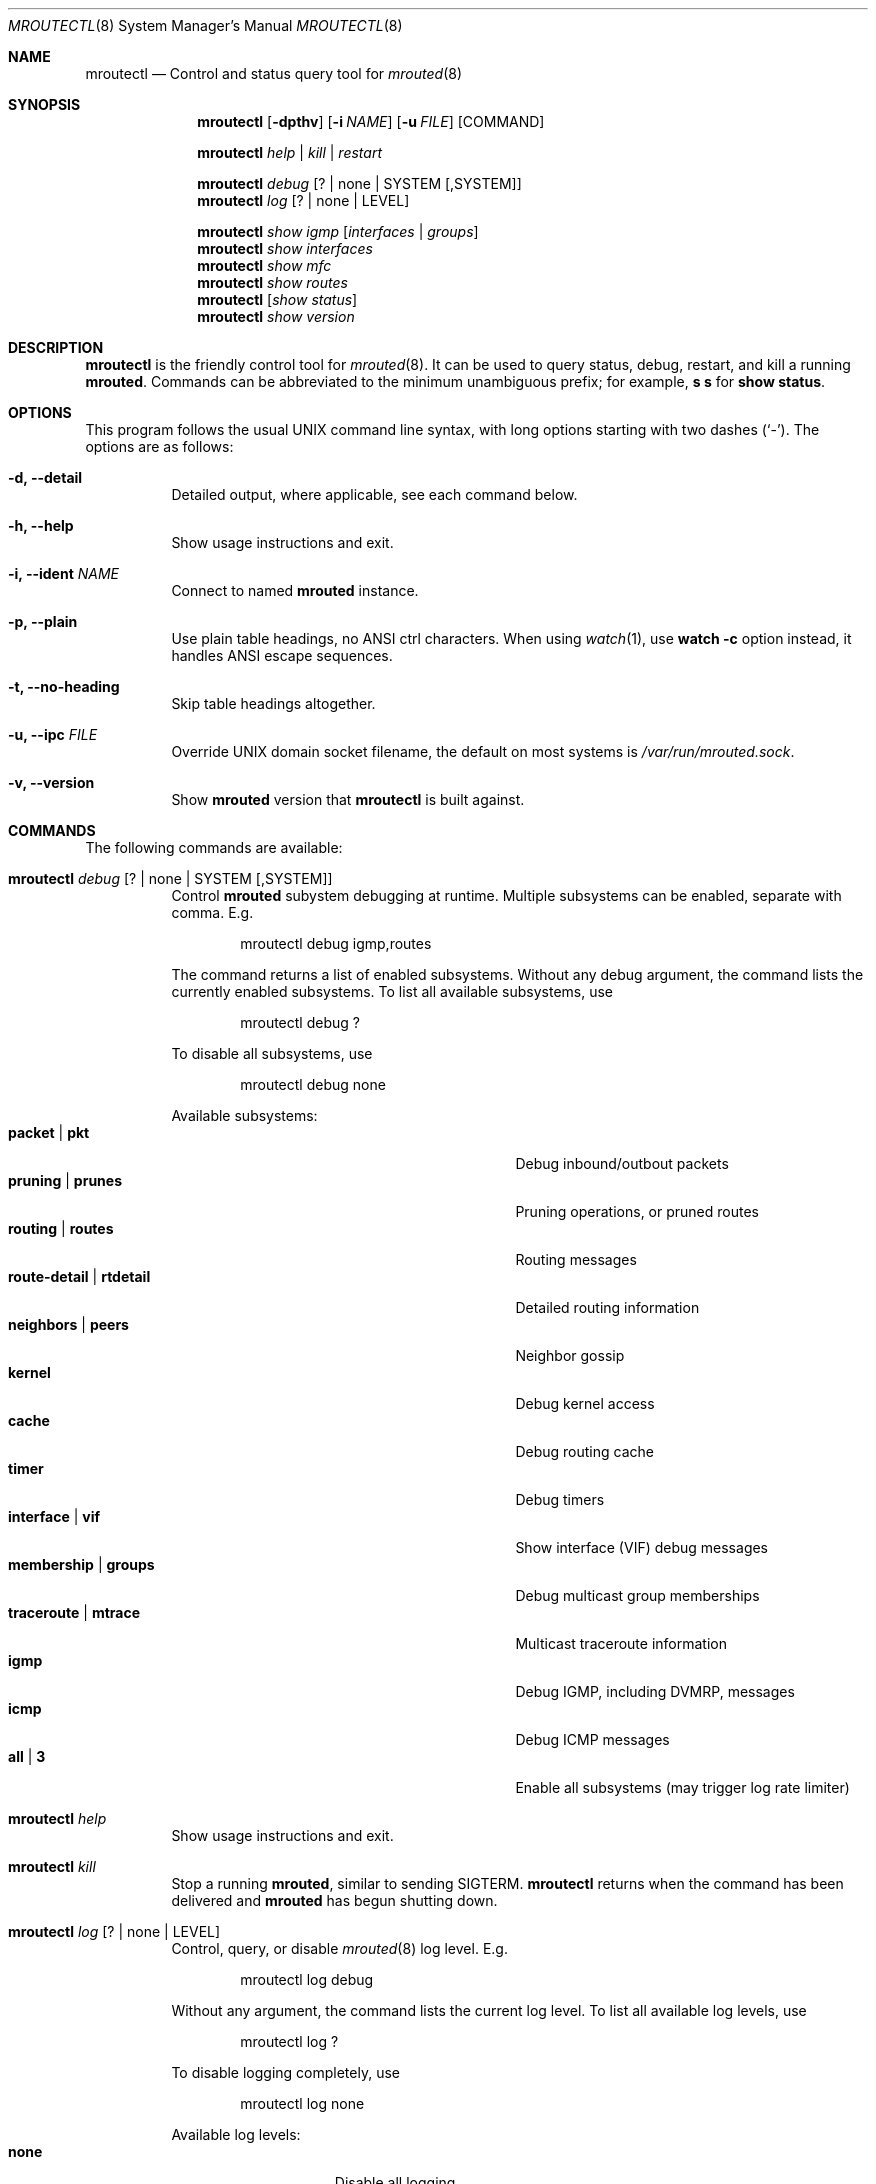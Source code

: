 .Dd Jan 1, 2021
.Dt MROUTECTL 8 SMM
.Os
.Sh NAME
.Nm mroutectl
.Nd Control and status query tool for
.Xr mrouted 8
.Sh SYNOPSIS
.Nm mroutectl
.Op Fl dpthv
.Op Fl i Ar NAME
.Op Fl u Ar FILE
.Op COMMAND
.Pp
.Nm
.Ar help | kill | restart
.Pp
.Nm
.Ar debug Op ? | none | SYSTEM Op ,SYSTEM
.Nm
.Ar log Op ? | none | LEVEL
.Pp
.Nm
.Ar show igmp Op Ar interfaces | groups
.Nm
.Ar show interfaces
.Nm
.Ar show mfc
.Nm
.Ar show routes
.Nm
.Op Ar show status
.Nm
.Ar show version
.Sh DESCRIPTION
.Nm
is the friendly control tool for
.Xr mrouted 8 .
It can be used to query status, debug, restart, and kill a running
.Nm mrouted .
Commands can be abbreviated to the minimum unambiguous prefix; for
example,
.Cm s s
for
.Cm show status .
.Sh OPTIONS
This program follows the usual UNIX command line syntax, with long
options starting with two dashes (`-').  The options are as follows:
.Bl -tag -width Ds
.It Fl d, -detail
Detailed output, where applicable, see each command below.
.It Fl h, -help
Show usage instructions and exit.
.It Fl i, -ident Ar NAME
Connect to named
.Nm mrouted
instance.
.It Fl p, -plain
Use plain table headings, no ANSI ctrl characters.  When using
.Xr watch 1 ,
use
.Cm watch Fl c
option instead, it handles ANSI escape sequences.
.It Fl t, -no-heading
Skip table headings altogether.
.It Fl u, -ipc Ar FILE
Override UNIX domain socket filename, the default on most systems is
.Pa /var/run/mrouted.sock .
.It Fl v, -version
Show
.Nm mrouted
version that
.Nm
is built against.
.El
.Sh COMMANDS
The following commands are available:
.Bl -tag -width Ds
.It Nm Ar debug Op ? | none | SYSTEM Op ,SYSTEM
Control
.Nm mrouted
subystem debugging at runtime.  Multiple subsystems can be
enabled, separate with comma.  E.g.
.Bd -literal -offset indent
mroutectl debug igmp,routes
.Ed
.Pp
The command returns a list of enabled subsystems.  Without any debug
argument, the command lists the currently enabled subsystems.  To list
all available subsystems, use
.Bd -literal -offset indent
mroutectl debug ?
.Ed
.Pp
To disable all subsystems, use
.Bd -literal -offset indent
mroutectl debug none
.Ed
.Pp
Available subsystems:
.Bl -tag -width "route-detail | rtdetail" -compact -offset indent
.It Cm packet | pkt
Debug inbound/outbout packets
.It Cm pruning | prunes
Pruning operations, or pruned routes
.It Cm routing | routes
Routing messages
.It Cm route-detail | rtdetail
Detailed routing information
.It Cm neighbors | peers
Neighbor gossip
.It Cm kernel
Debug kernel access
.It Cm cache
Debug routing cache
.It Cm timer
Debug timers
.It Cm interface | vif
Show interface (VIF) debug messages
.It Cm membership | groups
Debug multicast group memberships
.It Cm traceroute | mtrace
Multicast traceroute information
.It Cm igmp
Debug IGMP, including DVMRP, messages
.It Cm icmp
Debug ICMP messages
.It Cm all | 3
Enable all subsystems (may trigger log rate limiter)
.El
.It Nm Ar help
Show usage instructions and exit.
.It Nm Ar kill
Stop a running
.Nm mrouted ,
similar to sending SIGTERM.
.Nm
returns when the command has been delivered and
.Nm mrouted
has begun shutting down.
.It Nm Ar log Op ? | none | LEVEL
Control, query, or disable
.Xr mrouted 8
log level.  E.g.
.Pp
.Bd -literal -offset indent
mroutectl log debug
.Ed
.Pp
Without any argument, the command lists the current log level.
To list all available log levels, use
.Bd -literal -offset indent
mroutectl log ?
.Ed
.Pp
To disable logging completely, use
.Bd -literal -offset indent
mroutectl log none
.Ed
.Pp
Available log levels:
.Bl -tag -width WARNING -compact -offset indent
.It Cm none
Disable all logging
.It Cm error
Error conditions
.It Cm warning
Warning conditions
.It Cm notice
Normal but significant condition (Default)
.It Cm info
Informational
.It Cm debug
Debug-level messages
.El
.It Nm Ar restart
Restart daemon and reload
.Pa /etc/mrouted.conf ,
like sending SIGHUP to
.Xr mrouted 8
.It Nm Ar show compat
Previously available as
.Nm mrouted Fl r ,
as well as sending
.Ar SIGUSR1
to
.Xr mrouted 8 ,
to get output in
.Pa /var/run/mrouted/mrouted.dump .
.Sy Note:
this command is only intended for developers and hard core
.Nm
users, it can be hard to read.  See below EXAMPLES section for more help.
.It Nm Ar show igmp Op Ar interfaces | groups
Show IGMP status for interfaces and groups.  To show only the interfaces
or groups, use the following sub-arguments:
.Pp
.Bl -tag -width interfaces -compact
.It Ar interfaces
Show IGMP interface status; elected IGMP querier, expiration timer, and
IGMP version used per link, number of joined groups per link.
.It Ar groups
Show IGMP group memberships per interface; last reporter, and expiration
timer.
.El
.It Nm Ar show interfaces
Show interface table; address, state, cost (metric) for interface,
threshold TTL (required for crossing), uptime (still TODO), and
interface flags like: Querier, Leaf, etc.
.It Nm Ar show mfc
Show multicast forwarding cache, i.e., the actual multicast routing
table.  Use
.Fl d
for more detailed output, including pruning information.  The 'P'
and ':p' shows upstream and downstream prunes, respectively.
.It Nm Ar show neighbor
Show information about DVMRP neighbors.
.It Nm Ar show routes
Show DVMRP routing table, i.e. the unicast routing table used for RPF
calculations.
.It Nm Op Ar show status
Show
.Xr mrouted 8
status summary, default.
.It Nm Ar show version
Show version, and uptime if
.Fl d
is given,
of running mrouted
.El
.Sh EXAMPLES
This section shows example interactions with
.Nm
for some of the supported commands.
.Ss Sy mroutectl show iface
.Bd -literal -offset indent
Address         Interface      State Cost TTL    Uptime Flags
10.0.1.2        eth0              Up    1   1  00:00:00
172.16.1.1      eth1              Up    1   1  00:00:00 QL
.Ed
.Ss Sy mroutectl show neighbor
.Bd -literal -offset indent
Neighbor        Interface       Version Flags    Uptime Expire                  
10.0.1.2        eth0            3.255   G       0:00:16    25s
10.0.1.1        eth0            3.255   G       0:00:17    30s
.Ed
.Ss Sy mroutectl -d show routes
.Bd -literal -offset indent
Origin          Neighbor        Interface        Cost   Expire                  
192.168.0/24    10.0.1.1        eth0                3      30s
172.16.1/24     10.0.1.2        eth0                2      30s
172.16.0/24     Local           eth1                1      60s
10.0.1/24       Local           eth0                1      60s
10.0.0/24       10.0.1.1        eth0                2      30s
.Ed
.Ss Sy mroutectl show igmp iface
.Bd -literal -offset indent
Interface         Querier          Version  Groups  Expire                      
eth1              Local                  3       1   Never
eth0              10.0.1.1               3       0    220s
.Ed
.Ss Sy mroutectl show igmp group
.Bd -literal -offset indent
Interface         Group            Last Reporter    Expire                      
eth1              225.1.2.6        172.16.0.10        190s
.Ed
.Ss Sy mroutectl -d show mfc       
.Bd -literal -offset indent
Origin          Group           Inbound         <>    Uptime   Expire  Outbound 
192.168.0/24    225.1.2.3       eth0            P    0:10:42  0:04:03  
192.168.0/24    225.1.2.4       eth0            P    0:10:42  0:03:42  
192.168.0/24    225.1.2.5       eth0            P    0:10:42  0:04:49  
172.16.1/24     225.1.2.6       eth0                 0:10:51  0:00:24  eth1 
192.168.0/24    225.1.2.6       eth0                 0:10:42  0:01:51  eth1 
172.16.1/24     225.1.2.7       eth0            P    0:10:51  0:03:13  
192.168.0/24    225.1.2.7       eth0            P    0:10:42  0:01:16  
172.16.1/24     225.1.2.8       eth0            P    0:10:51  0:02:07  
192.168.0/24    225.1.2.8       eth0            P    0:10:42  0:00:09  

Source          Group           Inbound               Uptime  Packets     Bytes 
172.16.1.11     225.1.2.6       eth0                 0:10:51     6518    834304
192.168.0.10    225.1.2.6       eth0                 0:10:42     6425    822400
.Ed
.Ss Sy mroutectl -dp show compat
The output from the
.Ar compat
command is very verbose and looks quite scary at first sight.  It is
kept for backwards compatibility and developer debug purposes and has
a lot of details encoded.  See below for a breakdown.
.Pp
.Bd -literal -offset indent
Virtual Interface Table
 VIF  Local-Address                    Metric  Thresh  Flags
  0   36.2.0.8      subnet: 36.2          1       1    querier
                    groups: 224.0.2.1
                            224.0.0.4
                   pkts in: 3456
                  pkts out: 2322323

  1   36.11.0.1     subnet: 36.11         1       1    querier
                    groups: 224.0.2.1
                            224.0.1.0
                            224.0.0.4
                   pkts in: 345
                  pkts out: 3456

  2   36.2.0.8      tunnel: 36.8.0.77     3       1
                     peers: 36.8.0.77 (2.2)
                boundaries: 239.0.1
                          : 239.1.2
                   pkts in: 34545433
                  pkts out: 234342

  3   36.2.0.8	    tunnel: 36.6.8.23	  3       16

Multicast Routing Table (1136 entries)
 Origin-Subnet   From-Gateway    Metric Tmr In-Vif  Out-Vifs
 36.2                               1    45    0    1* 2  3*
 36.8            36.8.0.77          4    15    2    0* 1* 3*
 36.11                              1    20    1    0* 2  3*
 .
 .
 .
.Ed
.Pp
In this example, there are four VIFs connecting to two subnets and two
tunnels.
The VIF 3 tunnel is not in use (no peer address).
The VIF 0 and VIF 1 subnets have some groups present;
tunnels never have any groups.
This instance of
.Nm mrouted
is the one responsible for sending periodic group membership queries on the
VIF 0 and VIF 1 subnets, as indicated by the "querier" flags.
The list of boundaries indicate the scoped addresses on that interface.
A count of the number of incoming and outgoing packets is also
shown at each interface.
.Pp
Associated with each subnet from which a multicast datagram can originate
is the address of the previous hop router (unless the subnet is directly-
connected), the metric of the path back to the origin, the amount of time
since we last received an update for this subnet, the incoming VIF for
multicasts from that origin, and a list of outgoing VIFs.
"*" means that the outgoing VIF is connected to a leaf of the broadcast
tree rooted at the origin, and a multicast datagram from that origin will
be forwarded on that outgoing VIF only if there are members of the
destination group on that leaf.
.Pp
.Nm mrouted
also maintains a copy of the kernel forwarding cache table.
Entries are created and deleted by
.Nm mrouted .
.Pp
The cache tables look like this:
.Bd -literal -offset left
Multicast Routing Cache Table (147 entries)
 Origin             Mcast-group     CTmr  Age Ptmr IVif Forwvifs
 13.2.116/22        224.2.127.255     3m   2m    -  0    1
\*(Gt13.2.116.19
\*(Gt13.2.116.196
 138.96.48/21       224.2.127.255     5m   2m    -  0    1
\*(Gt138.96.48.108
 128.9.160/20       224.2.127.255     3m   2m    -  0    1
\*(Gt128.9.160.45
 198.106.194/24     224.2.135.190     9m  28s   9m  0P
\*(Gt198.106.194.22
.Ed
.Pp
Each entry is characterized by the origin subnet number and mask and the
destination multicast group.
.Pp
The 'CTmr' field indicates the lifetime of the entry.
The entry is deleted from the cache table when the timer decrements to zero.
The 'Age' field is the time since this cache entry was originally created.
Since cache entries get refreshed if traffic is flowing,
routing entries can grow very old.
.Pp
The 'Ptmr' field is simply a dash if no prune was sent upstream, or the
amount of time until the upstream prune will time out.
The 'Ivif' field indicates the incoming VIF for multicast packets from
that origin.
.Pp
Each router also maintains a record of the number of prunes received from
neighboring routers for a particular source and group.
.Pp
If there are no members of a multicast group on any downward link of the
multicast tree for a subnet, a prune message is sent to the upstream router.
They are indicated by a "P" after the VIF number.
.Pp
The Forwvifs field shows the interfaces along which datagrams belonging to
the source-group are forwarded.
.Pp
A "p" indicates that no datagrams are being forwarded along that interface.
An unlisted interface is a leaf subnet with no members of the particular
group on that subnet.
.Pp
A "b" on an interface indicates that it is a boundary interface, i.e.\&
traffic will not be forwarded on the scoped address on that interface.
An additional line with a
.Sq \*(Gt
as the first character is printed for
each source on the subnet.
.Pp
Note that there can be many sources in one subnet.
.Sh FILES
.Bl -tag -width /var/run/mrouted.sock -compact
.It Pa /etc/mrouted.conf
Main configuration file.
.It Pa /var/run/mrouted.sock
.Ux Ns -domain
socket used for communication with
.Xr mrouted 8
.El
.Sh SEE ALSO
.Xr mrouted 8 ,
.Xr mrouted.conf 5
.Sh AUTHORS
.Nm
was written by
.An Joachim Wiberg Aq mailto:troglobit@gmail.com .

